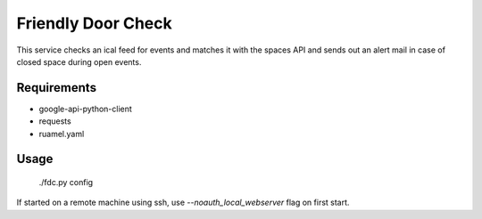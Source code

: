 ===================
Friendly Door Check
===================

This service checks an ical feed for events and matches it with the spaces API and sends out an alert mail in case of closed space during open events.

Requirements
============
* google-api-python-client
* requests
* ruamel.yaml

Usage
=====
    ./fdc.py config

If started on a remote machine using ssh, use `--noauth_local_webserver` flag on first start.
